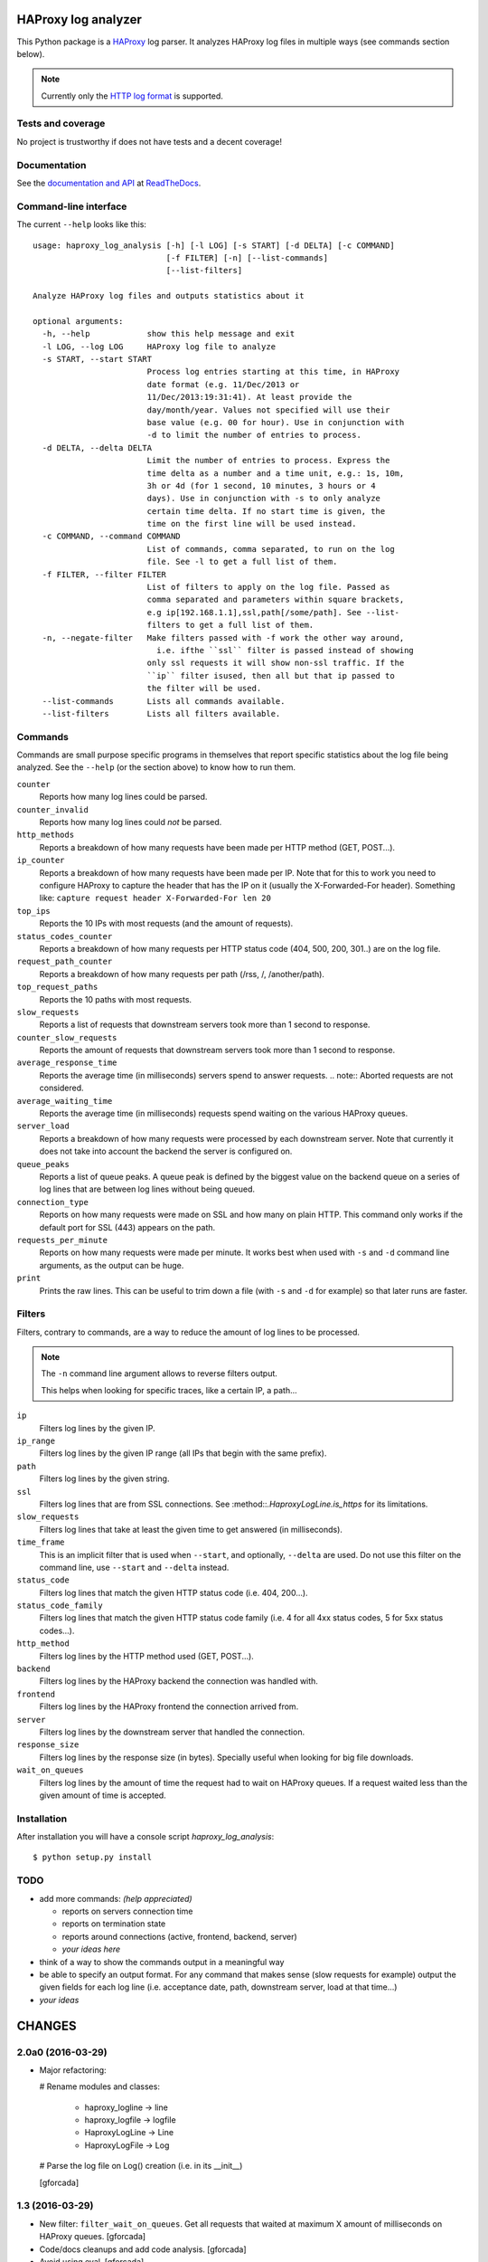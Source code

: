 .. -*- coding: utf-8 -*-

HAProxy log analyzer
====================
This Python package is a `HAProxy`_ log parser.
It analyzes HAProxy log files in multiple ways (see commands section below).

.. note::
   Currently only the `HTTP log format`_ is supported.

Tests and coverage
------------------
No project is trustworthy if does not have tests and a decent coverage!

.. image:: https://travis-ci.org/gforcada/haproxy_log_analysis.svg?branch=master
   :target: https://travis-ci.org/gforcada/haproxy_log_analysis
   :alt: Tests

.. image:: https://coveralls.io/repos/gforcada/haproxy_log_analysis/badge.svg?branch=master
   :target: https://coveralls.io/github/gforcada/haproxy_log_analysis
   :alt: Coverage

.. image:: https://img.shields.io/pypi/dm/haproxy_log_analysis.svg
   :target: https://pypi.python.org/pypi/haproxy_log_analysis/
   :alt: Downloads

.. image:: https://img.shields.io/pypi/v/haproxy_log_analysis.svg
   :target: https://pypi.python.org/pypi/haproxy_log_analysis/
   :alt: Latest Version

.. image:: https://img.shields.io/pypi/status/haproxy_log_analysis.svg
   :target: https://pypi.python.org/pypi/haproxy_log_analysis/
   :alt: Egg Status

.. image:: https://img.shields.io/pypi/l/haproxy_log_analysis.svg
   :target: https://pypi.python.org/pypi/haproxy_log_analysis/
   :alt: License

Documentation
-------------
See the `documentation and API`_ at ReadTheDocs_.

Command-line interface
----------------------
The current ``--help`` looks like this::

  usage: haproxy_log_analysis [-h] [-l LOG] [-s START] [-d DELTA] [-c COMMAND]
                              [-f FILTER] [-n] [--list-commands]
                              [--list-filters]

  Analyze HAProxy log files and outputs statistics about it

  optional arguments:
    -h, --help            show this help message and exit
    -l LOG, --log LOG     HAProxy log file to analyze
    -s START, --start START
                          Process log entries starting at this time, in HAProxy
                          date format (e.g. 11/Dec/2013 or
                          11/Dec/2013:19:31:41). At least provide the
                          day/month/year. Values not specified will use their
                          base value (e.g. 00 for hour). Use in conjunction with
                          -d to limit the number of entries to process.
    -d DELTA, --delta DELTA
                          Limit the number of entries to process. Express the
                          time delta as a number and a time unit, e.g.: 1s, 10m,
                          3h or 4d (for 1 second, 10 minutes, 3 hours or 4
                          days). Use in conjunction with -s to only analyze
                          certain time delta. If no start time is given, the
                          time on the first line will be used instead.
    -c COMMAND, --command COMMAND
                          List of commands, comma separated, to run on the log
                          file. See -l to get a full list of them.
    -f FILTER, --filter FILTER
                          List of filters to apply on the log file. Passed as
                          comma separated and parameters within square brackets,
                          e.g ip[192.168.1.1],ssl,path[/some/path]. See --list-
                          filters to get a full list of them.
    -n, --negate-filter   Make filters passed with -f work the other way around,
                            i.e. ifthe ``ssl`` filter is passed instead of showing
                          only ssl requests it will show non-ssl traffic. If the
                          ``ip`` filter isused, then all but that ip passed to
                          the filter will be used.
    --list-commands       Lists all commands available.
    --list-filters        Lists all filters available.


Commands
--------

Commands are small purpose specific programs in themselves that report specific statistics about the log file being analyzed.
See the ``--help`` (or the section above) to know how to run them.

``counter``
  Reports how many log lines could be parsed.

``counter_invalid``
  Reports how many log lines could *not* be parsed.

``http_methods``
  Reports a breakdown of how many requests have been made per HTTP method
  (GET, POST...).

``ip_counter``
  Reports a breakdown of how many requests have been made per IP.
  Note that for this to work you need to configure HAProxy to capture the header that has the IP on it
  (usually the X-Forwarded-For header).
  Something like:
  ``capture request header X-Forwarded-For len 20``

``top_ips``
  Reports the 10 IPs with most requests (and the amount of requests).

``status_codes_counter``
  Reports a breakdown of how many requests per HTTP status code
  (404, 500, 200, 301..) are on the log file.

``request_path_counter``
  Reports a breakdown of how many requests per path (/rss, /, /another/path).

``top_request_paths``
  Reports the 10 paths with most requests.

``slow_requests``
  Reports a list of requests that downstream servers took more than 1 second to response.

``counter_slow_requests``
  Reports the amount of requests that downstream servers took more than 1 second to response.

``average_response_time``
  Reports the average time (in milliseconds) servers spend to answer requests.
  .. note:: Aborted requests are not considered.

``average_waiting_time``
  Reports the average time (in milliseconds) requests spend waiting on the various HAProxy queues.

``server_load``
  Reports a breakdown of how many requests were processed by each downstream server.
  Note that currently it does not take into account the backend the server is configured on.

``queue_peaks``
  Reports a list of queue peaks.
  A queue peak is defined by the biggest value on the backend queue on a series of log lines that are between log lines without being queued.

``connection_type``
  Reports on how many requests were made on SSL and how many on plain HTTP.
  This command only works if the default port for SSL (443) appears on the path.

``requests_per_minute``
  Reports on how many requests were made per minute.
  It works best when used with ``-s`` and ``-d`` command line arguments,
  as the output can be huge.

``print``
  Prints the raw lines.
  This can be useful to trim down a file (with ``-s`` and ``-d`` for example) so that later runs are faster.

Filters
-------
Filters, contrary to commands,
are a way to reduce the amount of log lines to be processed.

.. note::
   The ``-n`` command line argument allows to reverse filters output.

   This helps when looking for specific traces, like a certain IP, a path...

``ip``
  Filters log lines by the given IP.

``ip_range``
  Filters log lines by the given IP range
  (all IPs that begin with the same prefix).

``path``
  Filters log lines by the given string.

``ssl``
  Filters log lines that are from SSL connections.
  See :method::`.HaproxyLogLine.is_https` for its limitations.

``slow_requests``
  Filters log lines that take at least the given time to get answered
  (in milliseconds).

``time_frame``
  This is an implicit filter that is used when ``--start``, and optionally, ``--delta`` are used.
  Do not use this filter on the command line, use ``--start`` and ``--delta`` instead.

``status_code``
  Filters log lines that match the given HTTP status code (i.e. 404, 200...).

``status_code_family``
  Filters log lines that match the given HTTP status code family
  (i.e. 4 for all 4xx status codes, 5 for 5xx status codes...).

``http_method``
  Filters log lines by the HTTP method used (GET, POST...).

``backend``
  Filters log lines by the HAProxy backend the connection was handled with.

``frontend``
  Filters log lines by the HAProxy frontend the connection arrived from.

``server``
  Filters log lines by the downstream server that handled the connection.

``response_size``
  Filters log lines by the response size (in bytes).
  Specially useful when looking for big file downloads.

``wait_on_queues``
  Filters log lines by the amount of time the request had to wait on HAProxy queues.
  If a request waited less than the given amount of time is accepted.

Installation
------------
After installation you will have a console script `haproxy_log_analysis`::

    $ python setup.py install

TODO
----
- add more commands: *(help appreciated)*

  - reports on servers connection time
  - reports on termination state
  - reports around connections (active, frontend, backend, server)
  - *your ideas here*

- think of a way to show the commands output in a meaningful way

- be able to specify an output format. For any command that makes sense (slow
  requests for example) output the given fields for each log line (i.e.
  acceptance date, path, downstream server, load at that time...)

- *your ideas*

.. _HAProxy: http://haproxy.1wt.eu/
.. _HTTP log format: http://cbonte.github.io/haproxy-dconv/configuration-1.4.html#8.2.3
.. _documentation and API: http://haproxy-log-analyzer.readthedocs.org/en/latest/
.. _ReadTheDocs: http://readthedocs.org

CHANGES
=======

2.0a0 (2016-03-29)
------------------
- Major refactoring:

  # Rename modules and classes:

    - haproxy_logline -> line
    - haproxy_logfile -> logfile
    - HaproxyLogLine -> Line
    - HaproxyLogFile -> Log

  # Parse the log file on Log() creation (i.e. in its __init__)

  [gforcada]

1.3 (2016-03-29)
----------------

- New filter: ``filter_wait_on_queues``.
  Get all requests that waited at maximum X amount of milliseconds on HAProxy queues.
  [gforcada]

- Code/docs cleanups and add code analysis.
  [gforcada]

- Avoid using eval.
  [gforcada]

1.2.1 (2016-02-23)
------------------

- Support -1 as a status_code
  [Christopher Baines]

1.2 (2015-12-07)
----------------

- Allow a hostname on the syslog part (not only IPs)
  [danny crasto]

1.1 (2015-04-19)
----------------

- Make syslog optional.
  Fixes issue https://github.com/gforcada/haproxy_log_analysis/issues/10.
  [gforcada]

1.0 (2015-03-24)
----------------

- Fix issue #9.
  log line on the syslog part was too strict,
  it was expecting the hostname to be a string and was
  failing if it was an IP.
  [gforcada]

0.0.3.post2 (2015-01-05)
------------------------

- Finally really fixed issue #7.
  ``namespace_packages`` was not meant to be on setup.py at all.
  Silly copy&paste mistake.
  [gforcada]

0.0.3.post (2015-01-04)
-----------------------

- Fix release on PyPI.
  Solves GitHub issue #7.
  https://github.com/gforcada/haproxy_log_analysis/issues/7
  [gforcada]

0.0.3 (2014-07-09)
------------------

- Fix release on PyPI (again).
  [gforcada]

0.0.2 (2014-07-09)
------------------

- Fix release on PyPI.
  [gforcada]

0.0.1 (2014-07-09)
------------------

- Pickle :class::`.HaproxyLogFile` data for faster performance.
  [gforcada]

- Add a way to negate the filters, so that instead of being able to filter by
  IP, it can output all but that IP information.
  [gforcada]

- Add lots of filters: ip, path, ssl, backend, frontend, server, status_code
  and so on. See ``--list-filters`` for a complete list of them.
  [gforcada]

- Add :method::`.HaproxyLogFile.parse_data` method to get data from data stream.
  It allows you use it as a library.
  [bogdangi]

- Add ``--list-filters`` argument on the command line interface.
  [gforcada]

- Add ``--filter`` argument on the command line interface, inspired by
  Bogdan's early design.
  [bogdangi] [gforcada]

- Create a new module :module::`haproxy.filters` that holds all available filters.
  [gforcada]

- Improve :method::`.HaproxyLogFile.cmd_queue_peaks` output to not only show
  peaks but also when requests started to queue and when they finsihed and
  the amount of requests that had been queued.
  [gforcada]

- Show help when no argument is given.
  [gforcada]

- Polish documentation and docstrings here and there.
  [gforcada]

- Add a ``--list-commands`` argument on the command line interface.
  [gforcada]

- Generate an API doc for ``HaproxyLogLine`` and ``HaproxyLogFile``.
  [bogdangi]

- Create a ``console_script`` `haproxy_log_analysis` for ease of use.
  [bogdangi]

- Add Sphinx documentation system, still empty.
  [gforcada]

- Keep valid log lines sorted so that the exact order of connections is kept.
  [gforcada]

- Add quite a few commands, see `README.rst`_ for a complete list of them.
  [gforcada]

- Run commands passed as arguments (with -c flag).
  [gforcada]

- Add a requirements.txt file to keep track of dependencies and pin them.
  [gforcada]

- Add travis_ and coveralls_ support. See its badges on `README.rst`_.
  [gforcada]

- Add argument parsing and custom validation logic for all arguments.
  [gforcada]

- Add regular expressions for haproxy log lines (HTTP format) and to
  parse HTTP requests path.
  Added tests to ensure they work as expected.
  [gforcada]

- Create distribution.
  [gforcada]

.. _travis: https://travis-ci.org/
.. _coveralls: https://coveralls.io/
.. _README.rst: http://github.com/gforcada/haproxy_log_analysis




